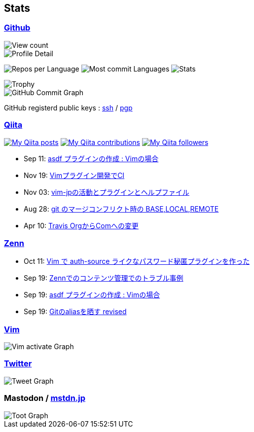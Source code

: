 == Stats

:username: tsuyoshicho
:graphurl: https://pixe.la/v1/users/{username}/graphs

=== https://github.com/[Github]

:theme: dracula

:trophy_theme: {theme}

:github_readme_stats_theme: {theme}
:github_readme_endpoint: https://github-readme-stats.vercel.app/api

:profile_summary_card_theme: {theme}
:profile_summary_card_url: https://raw.githubusercontent.com/{username}/{username}/master/profile-summary-card-output
:profile_summary_card_endpoint: {profile_summary_card_url}/{profile_summary_card_theme}

image::https://komarev.com/ghpvc/?username={username}&color=green[View count, float="left", align="center"]

// anuraghazra/github-readme-stats
// image:{github_readme_endpoint}/top-langs/?username={username}&theme={github_readme_stats_theme}[Top Languages Card, float="left", align="center"]
// image:{github_readme_endpoint}?username={username}&theme={github_readme_stats_theme}&count_private=true&show_icons=true&line_height=40[GitHub Stats Card, float="left", align="center"]

// vn7n24fzkq/github-profile-summary-cards
image::{profile_summary_card_endpoint}/0-profile-details.svg[Profile Detail, float="left", align="center"]
image:{profile_summary_card_endpoint}/1-repos-per-language.svg[Repos per Language, float="left", align="center"]
image:{profile_summary_card_endpoint}/2-most-commit-language.svg[Most commit Languages, float="left", align="center"]
image:{profile_summary_card_endpoint}/3-stats.svg[Stats, float="left", align="center"]

// ryo-ma/github-profile-trophy
image::https://github-profile-trophy.vercel.app/?username={username}&theme={trophy_theme}&column=7[Trophy, float="left", align="center"]

image::https://grass-graph.moshimo.works/images/{username}.png[GitHub Commit Graph]

GitHub registerd public keys : https://github.com/tsuyoshicho.keys[ssh] / https://github.com/tsuyoshicho.gpg[pgp]

=== http://qiita.com/[Qiita]

:qiita_username: tsuyoshi_cho
:qiita_badge_endpoint: https://qiita-badge.apiapi.app/s/{qiita_username}
:qiita_url: http://qiita.com/{qiita_username}

image:{qiita_badge_endpoint}/posts.svg[My Qiita posts, link="{qiita_url}"]
image:{qiita_badge_endpoint}/contributions.svg[My Qiita contributions, link="{qiita_url}/contributions"]
image:{qiita_badge_endpoint}/followers.svg[My Qiita followers, link="{qiita_url}/followers"]

// qiita start
* Sep 11: https://qiita.com/tsuyoshi_cho/items/495f081117253f0b23bb[asdf プラグインの作成 : Vimの場合]
* Nov 19: https://qiita.com/tsuyoshi_cho/items/756818c2e430a6635010[Vimプラグイン開発でCI]
* Nov 03: https://qiita.com/tsuyoshi_cho/items/bdade529e8ebc2a05b6a[vim-jpの活動とプラグインとヘルプファイル]
* Aug 28: https://qiita.com/tsuyoshi_cho/items/01b772da7fda2f1c3ce7[git のマージコンフリクト時の BASE,LOCAL,REMOTE]
* Apr 10: https://qiita.com/tsuyoshi_cho/items/9af7a81cc51af17a611f[Travis OrgからComへの変更]
// qiita end

=== https://zenn.dev/[Zenn]

// zenn start
* Oct 11: https://zenn.dev/tsuyoshicho/articles/2020-10-11-vim-pass[Vim で auth-source ライクなパスワード秘匿プラグインを作った]
* Sep 19: https://zenn.dev/tsuyoshicho/articles/2020-09-19-zenn-contents-manage[Zennでのコンテンツ管理でのトラブル事例]
* Sep 19: https://zenn.dev/tsuyoshicho/articles/2020-09-17-asdf-vim-plugin[asdf プラグインの作成 : Vimの場合]
* Sep 19: https://zenn.dev/tsuyoshicho/articles/2020-09-16-git-aliases-revised[Gitのaliasを晒す revised]
// zenn end

=== https://www.vim.org/[Vim]

image::{graphurl}/vim-pixela[Vim activate Graph]

=== https://twitter.com/[Twitter]

image::{graphurl}/twitter[Tweet Graph]

=== Mastodon / https://mstdn.jp/[mstdn.jp]

image::{graphurl}/mastodon-mstdnjp[Toot Graph]

